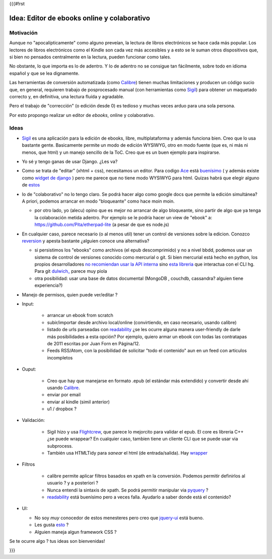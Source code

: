 {{{#!rst

Idea: Editor de ebooks online y colaborativo
================================================

Motivación
----------

Aunque no "apocalípticamente" como alguno preveían, la lectura de libros electrónicos se 
hace cada más popular. Los lectores de libros electrónicos como el Kindle son cada vez más accesibles
y a esto se le suman otros dispositivos que, si bien no pensados centralmente en la lectura, 
pueden funcionar como tales. 

No obstante, lo que importa es lo de adentro. Y lo de adentro no se consigue tan fácilmente, sobre todo 
en idioma español y que se lea dignamente. 

Las herramientas de conversión automatizada (como Calibre_) tienen muchas 
limitaciones y producen un código sucio que, en general, 
requieren trabajo de posprocesado manual (con herramientas como Sigil_) 
para obtener un maquetado correcto y, en definitiva, una lectura fluída y agradable. 

Pero el trabajo de "corrección" (o edición desde 0) es tedioso y muchas veces arduo para una sola persona. 

Por esto propongo realizar un editor de *ebooks*, online y colaborativo. 


Ideas
-----



- Sigil_ es una aplicación para la edición de ebooks, libre, multiplataforma y además funciona bien.
  Creo que lo usa bastante gente. Basicamente permite un modo de edición WYSIWYG, otro en modo fuente 
  (que es, ni más ni menos, que html) y un manejo sencillo de la ToC. 
  Creo que es un buen ejemplo para inspirarse. 

- Yo sé y tengo ganas de usar Django. ¿Les va?

- Como se trata de "editar" (xhtml + css), necesitamos un editor. Para codigo Ace_ está 
  `buenísimo <http://ajaxorg.github.com/ace/build/kitchen-sink.html>`_ ( y además
  existe como `widget de django <https://github.com/Celc/django-ace-editor>`_ ) pero  
  me parece que no tiene modo WYSIWYG para html. Quizas habrá que elegir alguno de 
  `estos <http://www.djangopackages.com/grids/g/wysiwyg/>`_ 
	
- lo de "colaborativo" no lo tengo claro. Se podrá hacer algo como google docs
  que permite la edición simultánea? A priori, podemos arrancar en modo "bloqueante" 
  como hace moin moin. 

  - por otro lado, yo (alecu) opino que es mejor no arrancar de algo bloqueante, sino partir de algo que ya tenga la colaboración metida adentro. Por ejemplo se le podría hacer un view de "ebook" a: https://github.com/Pita/etherpad-lite (a pesar de que es node.js)


- En cualquier caso, parece necesario (o al menos util) tener un control de 
  versiones sobre la edicion. Conozco reversion_ y apesta bastante ¿alguien conoce
  una alternativa?

  - si persistimos los "ebooks" como archivos (el epub descomprimido) y no a nivel bbdd,
    podemos usar un sistema de control de versiones conocido como mercurial o git. Si bien mercurial está hecho en python, 
    los propios desarrolladores `no recomiendan usar la API interna <http://mercurial.selenic.com/wiki/MercurialApi>`_ sino 
    `esta libreria <https://bitbucket.org/haard/hgapi>`_ que interactua con el CLI hg. Para git 
    `dulwich_ <https://github.com/jelmer/dulwich>`_ parece muy piola

  - otra posibilidad: usar una base de datos documental (MongoDB , couchdb, cassandra? alguien tiene experiencia?)


- Manejo de permisos, quien puede ver/editar ? 

- Input: 

    - arrancar un ebook from scratch
    - subir/importar desde archivo local/online (convirtiendo, en caso necesario, usando calibre)
    - listado de urls parseadas con readability_  ¿se les ocurre alguna manera user-friendly de 
      darle más posibilidades a esta opción? Por ejemplo, quiero armar un ebook con todas las 
      contratapas de 2011 escritas por Juan Forn en Página/12. 
    - Feeds RSS/Atom, con la posibilidad de solicitar "todo el contenido" aun en un feed 
      con articulos incompletos


- Ouput: 

    - Creo que hay que manejarse en formato .epub (el estándar más extendido) y convertir desde ahí
      usando Calibre_.
    - enviar por email  
    - enviar al kindle  (simil anterior)
    - u1 / dropbox ?

- Validación: 

   - Sigil hizo y usa Flightcrew_, que parece lo mejorcito para validar el epub. 
     El core es libreria C++ ¿se puede wrappear?  En cualquier caso, 
     tambien tiene un cliente CLI que se puede usar via subprocess. 
   - También usa HTMLTidy para *sanear* el html (de entrada/salida). 
     Hay `wrapper <https://github.com/countergram/pytidylib/>`_

- Filtros 

   - calibre permite aplicar filtros basados en xpath en la conversión. 
     Podemos permitir definirlos al usuario ? y a posteriori ? 
   - Nunca entendí la sintaxis de xpath. Se podrá permitir manipular 
     via pyquery_ ? 
   - readability_ está buenísimo pero a veces falla. Ayudarlo 
     a saber donde está el contenido?


- UI: 

  - No soy *muy* conocedor de estos menesteres pero creo que jquery-ui_ está bueno. 
  - Les gusta `esto <http://layout.jquery-dev.net/demos/container_margins.html>`_ ?
  - Alguien maneja algun framework CSS ? 
    

Se te ocurre algo ? tus ideas son bienvenidas!

    	

.. _Calibre: http://calibre-ebook.com/
.. _Sigil: http://code.google.com/p/sigil/
.. _Ace: http://ajaxorg.github.com/ace/
.. _reversion: https://github.com/etianen/django-reversion
.. _readability: http://pypi.python.org/pypi/readability-lxml
.. _pyquery: http://pypi.python.org/pypi/pyquery/
.. _Flightcrew: http://code.google.com/p/flightcrew/
.. _jquery-ui: http://jqueryui.com

}}}
